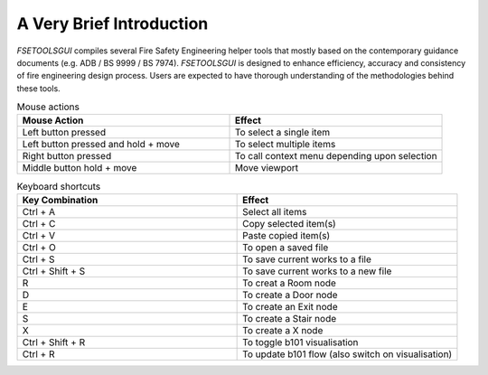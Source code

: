 A Very Brief Introduction
=========================

`FSETOOLSGUI` compiles several Fire Safety Engineering helper tools that mostly based on the contemporary guidance documents (e.g. ADB / BS 9999 / BS 7974). `FSETOOLSGUI` is designed to enhance efficiency, accuracy and consistency of fire engineering design process. Users are expected to have thorough understanding of the methodologies behind these tools.

.. list-table:: Mouse actions
   :widths: 25 25
   :header-rows: 1

   * - Mouse Action
     - Effect
   * - Left button pressed
     - To select a single item
   * - Left button pressed and hold + move
     - To select multiple items
   * - Right button pressed
     - To call context menu depending upon selection
   * - Middle button hold + move
     - Move viewport


.. list-table:: Keyboard shortcuts
   :widths: 25 25
   :header-rows: 1

   * - Key Combination
     - Effect
   * - Ctrl + A
     - Select all items
   * - Ctrl + C
     - Copy selected item(s)
   * - Ctrl + V
     - Paste copied item(s)
   * - Ctrl + O
     - To open a saved file
   * - Ctrl + S 
     - To save current works to a file
   * - Ctrl + Shift + S
     - To save current works to a new file

   * - R
     - To creat a Room node
   * - D
     - To create a Door node
   * - E
     - To create an Exit node
   * - S
     - To create a Stair node
   * - X
     - To create a X node
   * - Ctrl + Shift + R
     - To toggle b101 visualisation
   * - Ctrl + R
     - To update b101 flow (also switch on visualisation)
